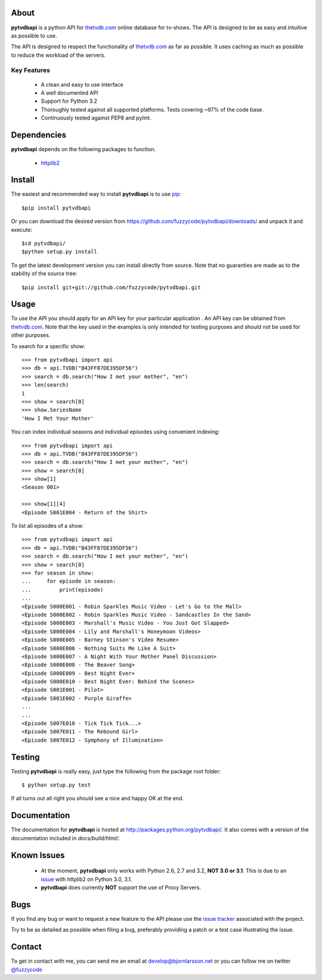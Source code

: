 About
=====
**pytvdbapi** is a python API for thetvdb.com_ online database for tv-shows.
The API is designed to be as easy and intuitive as possible to use.

The API is designed to respect the functionality of thetvdb.com_ as far as
possible. It uses caching as much as possible to reduce the workload of the
servers.

Key Features
------------
  * A clean and easy to use interface
  * A well documented API
  * Support for Python 3.2
  * Thoroughly tested against all supported platforms. Tests covering ~97% of
    the code base.
  * Continuously tested against PEP8 and pylint.


Dependencies
============
**pytvdbapi** depends on the following packages to function.

  * `httplib2 <http://code.google.com/p/httplib2/>`_

Install
=======
The easiest and recommended way to install **pytvdbapi** is to use pip_::

    $pip install pytvdbapi

Or you can download the desired version from https://github.com/fuzzycode/pytvdbapi/downloads/
and unpack it and execute::

    $cd pytvdbapi/
    $python setup.py install

To get the latest development version you can install directly from source.
Note that no guaranties are made as to the stability of the source tree::

    $pip install git+git://github.com/fuzzycode/pytvdbapi.git


Usage
=====
To use the API you should apply for an API key for your particular application
. An API key can be obtained from thetvdb.com_. Note that the key used in the
examples is only intended for testing purposes and should not be used for
other purposes.

To search for a specific show::

    >>> from pytvdbapi import api
    >>> db = api.TVDB("B43FF87DE395DF56")
    >>> search = db.search("How I met your mother", "en")
    >>> len(search)
    1
    >>> show = search[0]
    >>> show.SeriesName
    'How I Met Your Mother'


You can index individual seasons and individual episodes using convenient
indexing::

    >>> from pytvdbapi import api
    >>> db = api.TVDB("B43FF87DE395DF56")
    >>> search = db.search("How I met your mother", "en")
    >>> show = search[0]
    >>> show[1]
    <Season 001>

    >>> show[1][4]
    <Episode S001E004 - Return of the Shirt>


To list all episodes of a show::

    >>> from pytvdbapi import api
    >>> db = api.TVDB("B43FF87DE395DF56")
    >>> search = db.search("How I met your mother", "en")
    >>> show = search[0]
    >>> for season in show:
    ...     for episode in season:
    ...         print(episode)
    ...
    <Episode S000E001 - Robin Sparkles Music Video - Let's Go to the Mall>
    <Episode S000E002 - Robin Sparkles Music Video - Sandcastles In the Sand>
    <Episode S000E003 - Marshall's Music Video - You Just Got Slapped>
    <Episode S000E004 - Lily and Marshall's Honeymoon Videos>
    <Episode S000E005 - Barney Stinson's Video Resume>
    <Episode S000E006 - Nothing Suits Me Like A Suit>
    <Episode S000E007 - A Night With Your Mother Panel Discussion>
    <Episode S000E008 - The Beaver Song>
    <Episode S000E009 - Best Night Ever>
    <Episode S000E010 - Best Night Ever: Behind the Scenes>
    <Episode S001E001 - Pilot>
    <Episode S001E002 - Purple Giraffe>
    ...
    ...
    <Episode S007E010 - Tick Tick Tick...>
    <Episode S007E011 - The Rebound Girl>
    <Episode S007E012 - Symphony of Illumination>

Testing
=======
Testing **pytvdbapi** is really easy, just type the following from the package
root folder::

    $ python setup.py test

If all turns out all right you should see a nice and happy OK at the end.

Documentation
=============
The documentation for **pytvdbapi** is hosted at
http://packages.python.org/pytvdbapi/.
It also comes with a version of the documentation included in
*docs/build/html/*.

Known Issues
============
  * At the moment, **pytvdbapi** only works with Python 2.6, 2.7 and 3.2,
    **NOT 3.0 or 3.1**. This is due to an
    `issue <http://code.google.com/p/httplib2/issues/detail?id=195>`_
    with httplib2 on Python 3.0, 3.1.
  * **pytvdbapi** does currently **NOT** support the use of Proxy Servers.


Bugs
====
If you find any bug or want to request a new feature to the API please use
the `issue tracker <https://github.com/fuzzycode/pytvdbapi/issues>`_
associated with the project.

Try to be as detailed as possible when filing a bug, preferably providing a
patch or a test case illustrating the issue.

Contact
=======
To get in contact with me, you can send me an email at
develop@bjornlarsson.net or you can follow me on twitter
`@fuzzycode <https://twitter.com/#!/fuzzycode>`__







.. _thetvdb.com: http://thetvdb.com
.. _PyPI: http://pypi.python.org/pypi
.. _pip: http://www.pip-installer.org/en/latest/index.html

